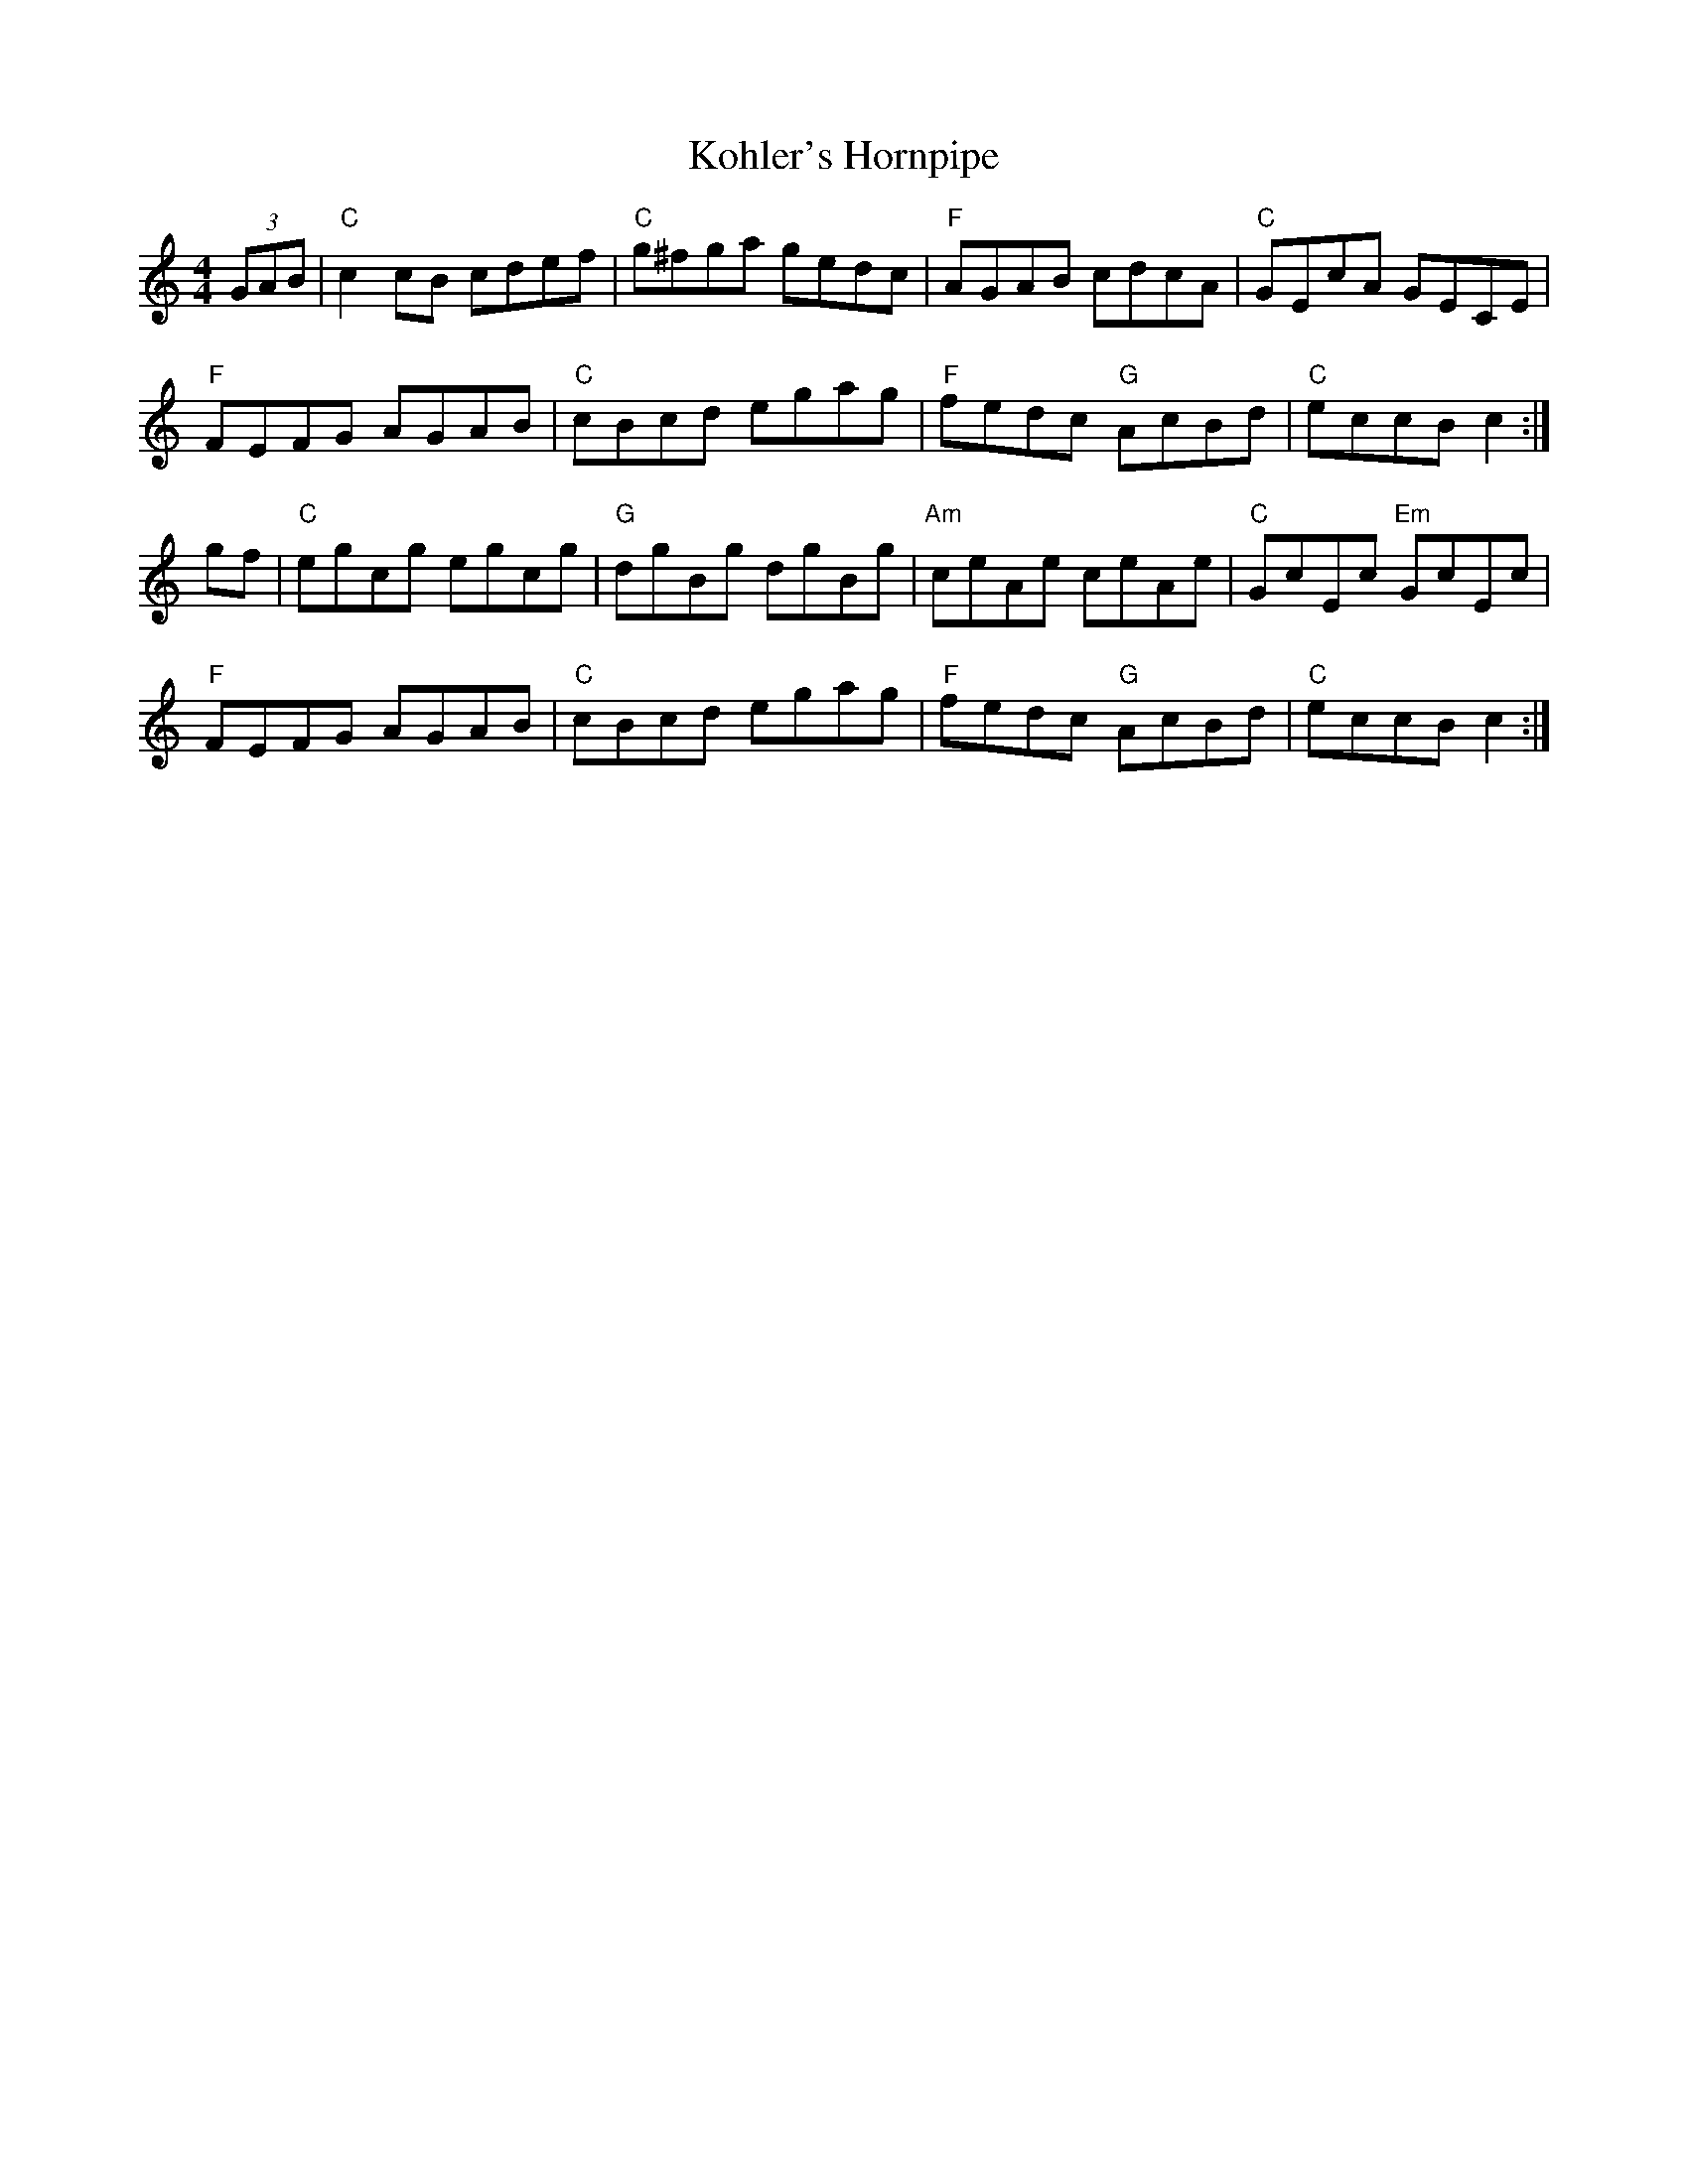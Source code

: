 X:1
T: Kohler's Hornpipe
R: hornpipe
M: 4/4
L: 1/8
K: C
%%printtempo 0
Q:180
(3GAB|"C"c2cB cdef|"C"g^fga gedc|"F"AGAB cdcA|"C"GEcA GECE|!
"F"FEFG AGAB|"C"cBcd egag|"F"fedc "G"AcBd|"C"eccB c2:|!
gf|"C"egcg egcg|"G"dgBg dgBg|"Am"ceAe ceAe|"C"GcEc "Em"GcEc|!
"F"FEFG AGAB|"C"cBcd egag|"F"fedc "G"AcBd|"C"eccBc2:|
